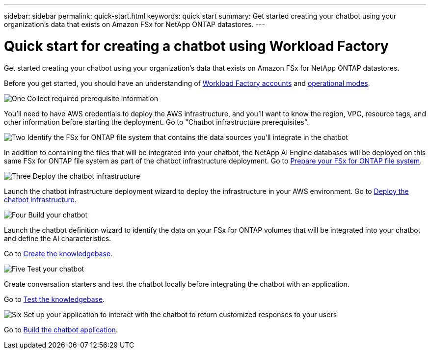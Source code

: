 ---
sidebar: sidebar
permalink: quick-start.html
keywords: quick start
summary: Get started creating your chatbot using your organization's data that exists on Amazon FSx for NetApp ONTAP datastores.
---

= Quick start for creating a chatbot using Workload Factory
:icons: font
:imagesdir: ./media/

[.lead]
Get started creating your chatbot using your organization's data that exists on Amazon FSx for NetApp ONTAP datastores.

Before you get started, you should have an understanding of https://docs.netapp.com/us-en/workload-setup-admin/workload-factory-accounts.html[Workload Factory accounts] and https://docs.netapp.com/us-en/workload-setup-admin/operational-modes.html[operational modes].

.image:https://raw.githubusercontent.com/NetAppDocs/common/main/media/number-1.png[One] Collect required prerequisite information 

[role="quick-margin-para"]
You'll need to have AWS credentials to deploy the AWS infrastructure, and you'll want to know the region, VPC, resource tags, and other information before starting the deployment. Go to "Chatbot infrastructure prerequisites".

.image:https://raw.githubusercontent.com/NetAppDocs/common/main/media/number-2.png[Two] Identify the FSx for ONTAP file system that contains the data sources you'll integrate in the chatbot 

[role="quick-margin-para"]
In addition to containing the files that will be integrated into your chatbot, the NetApp AI Engine databases will be deployed on this same FSx for ONTAP file system as part of the chatbot infrastructure deployment. Go to link:identify-data-sources.html[Prepare your FSx for ONTAP file system].

.image:https://raw.githubusercontent.com/NetAppDocs/common/main/media/number-3.png[Three] Deploy the chatbot infrastructure

[role="quick-margin-para"]
Launch the chatbot infrastructure deployment wizard to deploy the infrastructure in your AWS environment. Go to link:deploy-infrastructure.html[Deploy the chatbot infrastructure].

.image:https://raw.githubusercontent.com/NetAppDocs/common/main/media/number-4.png[Four] Build your chatbot

[role="quick-margin-para"]
Launch the chatbot definition wizard to identify the data on your FSx for ONTAP volumes that will be integrated into your chatbot and define the AI characteristics. 

[role="quick-margin-para"]
Go to link:create-knowledgebase.html[Create the knowledgebase].

.image:https://raw.githubusercontent.com/NetAppDocs/common/main/media/number-5.png[Five] Test your chatbot

[role="quick-margin-para"]
Create conversation starters and test the chatbot locally before integrating the chatbot with an application.

[role="quick-margin-para"]
Go to link:test-knowledgebase.html[Test the knowledgebase].

.image:https://raw.githubusercontent.com/NetAppDocs/common/main/media/number-6.png[Six] Set up your application to interact with the chatbot to return customized responses to your users

[role="quick-margin-para"]
Go to link:create-application.html[Build the chatbot application].